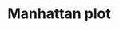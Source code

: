 * Manhattan plot
 #+BEGIN_SRC R :exports results :results output graphics :file manhatan_plot.png :session *R*
   library(tidyverse)
   library(qqman)
   sum.stats <- read_tsv("simulated_data/GWAS/simulated_trait.sumstats") %>%
     group_by(CHR) %>% arrange(CHR, POS)
   manhattan(sum.stats, bp="POS", snp = "SNP_ID", p="PVAL", main="Simulated GWAS")
 #+END_SRC 

 #+RESULTS:
 [[file:manhatan_plot.png]]
